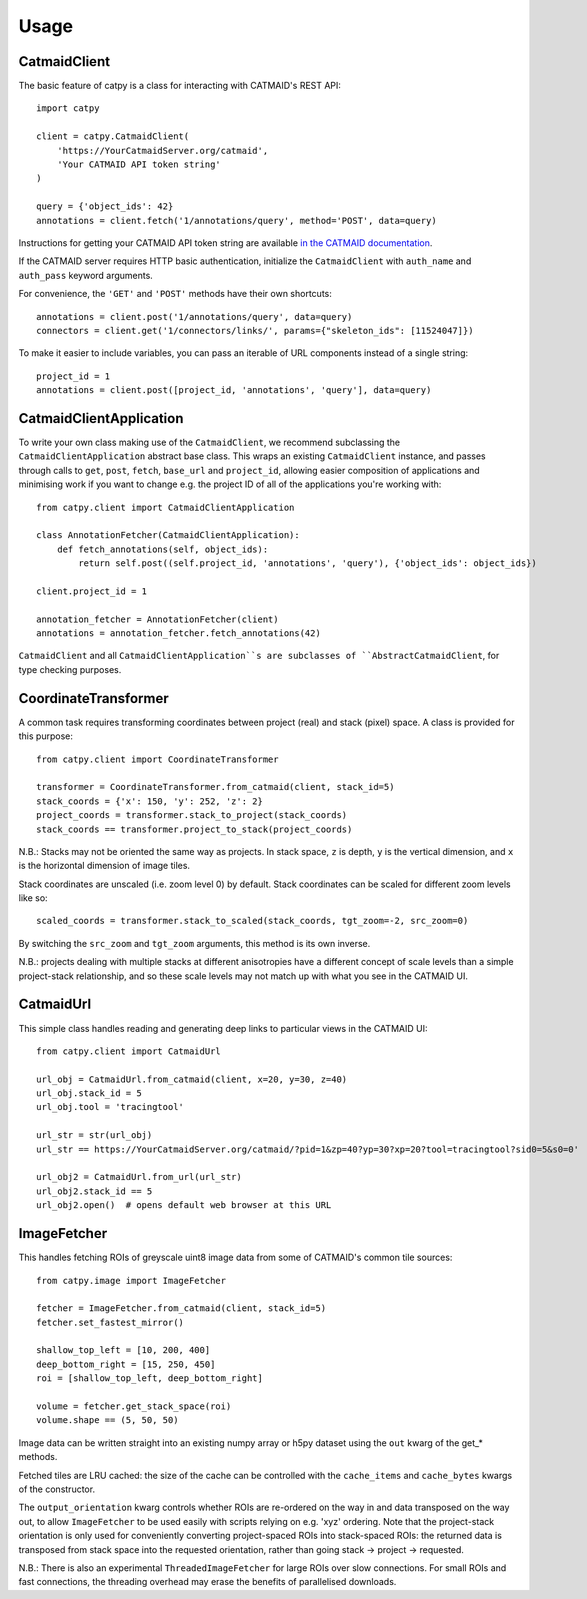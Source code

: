 =====
Usage
=====

CatmaidClient
=============

The basic feature of catpy is a class for interacting with CATMAID's REST API::

    import catpy

    client = catpy.CatmaidClient(
        'https://YourCatmaidServer.org/catmaid',
        'Your CATMAID API token string'
    )

    query = {'object_ids': 42}
    annotations = client.fetch('1/annotations/query', method='POST', data=query)

Instructions for getting your CATMAID API token string are available
`in the CATMAID documentation <http://catmaid.readthedocs.io/en/stable/api.html#api-token>`_.

If the CATMAID server requires HTTP basic authentication, initialize the
``CatmaidClient`` with ``auth_name`` and ``auth_pass`` keyword arguments.

For convenience, the ``'GET'`` and ``'POST'`` methods have their own shortcuts::

    annotations = client.post('1/annotations/query', data=query)
    connectors = client.get('1/connectors/links/', params={"skeleton_ids": [11524047]})

To make it easier to include variables, you can pass an iterable of URL components instead of a single string::

    project_id = 1
    annotations = client.post([project_id, 'annotations', 'query'], data=query)

CatmaidClientApplication
========================

To write your own class making use of the ``CatmaidClient``, we recommend subclassing the
``CatmaidClientApplication`` abstract base class. This wraps an existing ``CatmaidClient`` instance, and passes through
calls to ``get``, ``post``, ``fetch``, ``base_url`` and ``project_id``, allowing easier
composition of applications and minimising work if you want to change e.g. the project ID of all of the applications
you're working with::

    from catpy.client import CatmaidClientApplication

    class AnnotationFetcher(CatmaidClientApplication):
        def fetch_annotations(self, object_ids):
            return self.post((self.project_id, 'annotations', 'query'), {'object_ids': object_ids})

    client.project_id = 1

    annotation_fetcher = AnnotationFetcher(client)
    annotations = annotation_fetcher.fetch_annotations(42)

``CatmaidClient`` and all ``CatmaidClientApplication``s are subclasses of ``AbstractCatmaidClient``,
for type checking purposes.

CoordinateTransformer
=====================

A common task requires transforming coordinates between project (real) and stack (pixel) space. A class is provided for
this purpose::

    from catpy.client import CoordinateTransformer

    transformer = CoordinateTransformer.from_catmaid(client, stack_id=5)
    stack_coords = {'x': 150, 'y': 252, 'z': 2}
    project_coords = transformer.stack_to_project(stack_coords)
    stack_coords == transformer.project_to_stack(project_coords)

N.B.: Stacks may not be oriented the same way as projects. In stack space, ``z`` is depth,
``y`` is the vertical dimension, and ``x`` is the horizontal dimension of image tiles.

Stack coordinates are unscaled (i.e. zoom level 0) by default. Stack coordinates can be scaled
for different zoom levels like so::

    scaled_coords = transformer.stack_to_scaled(stack_coords, tgt_zoom=-2, src_zoom=0)

By switching the ``src_zoom`` and ``tgt_zoom`` arguments, this method is its own inverse.

N.B.: projects dealing with multiple stacks at different anisotropies have a different concept
of scale levels than a simple project-stack relationship, and so these scale levels may not match up
with what you see in the CATMAID UI.

CatmaidUrl
==========

This simple class handles reading and generating deep links to particular views in the CATMAID UI::

    from catpy.client import CatmaidUrl

    url_obj = CatmaidUrl.from_catmaid(client, x=20, y=30, z=40)
    url_obj.stack_id = 5
    url_obj.tool = 'tracingtool'

    url_str = str(url_obj)
    url_str == https://YourCatmaidServer.org/catmaid/?pid=1&zp=40?yp=30?xp=20?tool=tracingtool?sid0=5&s0=0'

    url_obj2 = CatmaidUrl.from_url(url_str)
    url_obj2.stack_id == 5
    url_obj2.open()  # opens default web browser at this URL

ImageFetcher
============

This handles fetching ROIs of greyscale uint8 image data from some of CATMAID's common tile sources::

    from catpy.image import ImageFetcher

    fetcher = ImageFetcher.from_catmaid(client, stack_id=5)
    fetcher.set_fastest_mirror()

    shallow_top_left = [10, 200, 400]
    deep_bottom_right = [15, 250, 450]
    roi = [shallow_top_left, deep_bottom_right]

    volume = fetcher.get_stack_space(roi)
    volume.shape == (5, 50, 50)

Image data can be written straight into an existing numpy array or h5py dataset using the ``out``
kwarg of the get_* methods.

Fetched tiles are LRU cached: the size of the cache can be controlled with the ``cache_items`` and
``cache_bytes`` kwargs of the constructor.

The ``output_orientation`` kwarg controls whether ROIs are re-ordered on the way in and data
transposed on the way out, to allow ``ImageFetcher`` to be used easily with scripts relying on
e.g. 'xyz' ordering. Note that the project-stack orientation is only used for conveniently converting
project-spaced ROIs into stack-spaced ROIs: the returned data is transposed from stack space into
the requested orientation, rather than going stack -> project -> requested.

N.B.: There is also an experimental ``ThreadedImageFetcher`` for large ROIs over slow connections. For
small ROIs and fast connections, the threading overhead may erase the benefits of parallelised downloads.
